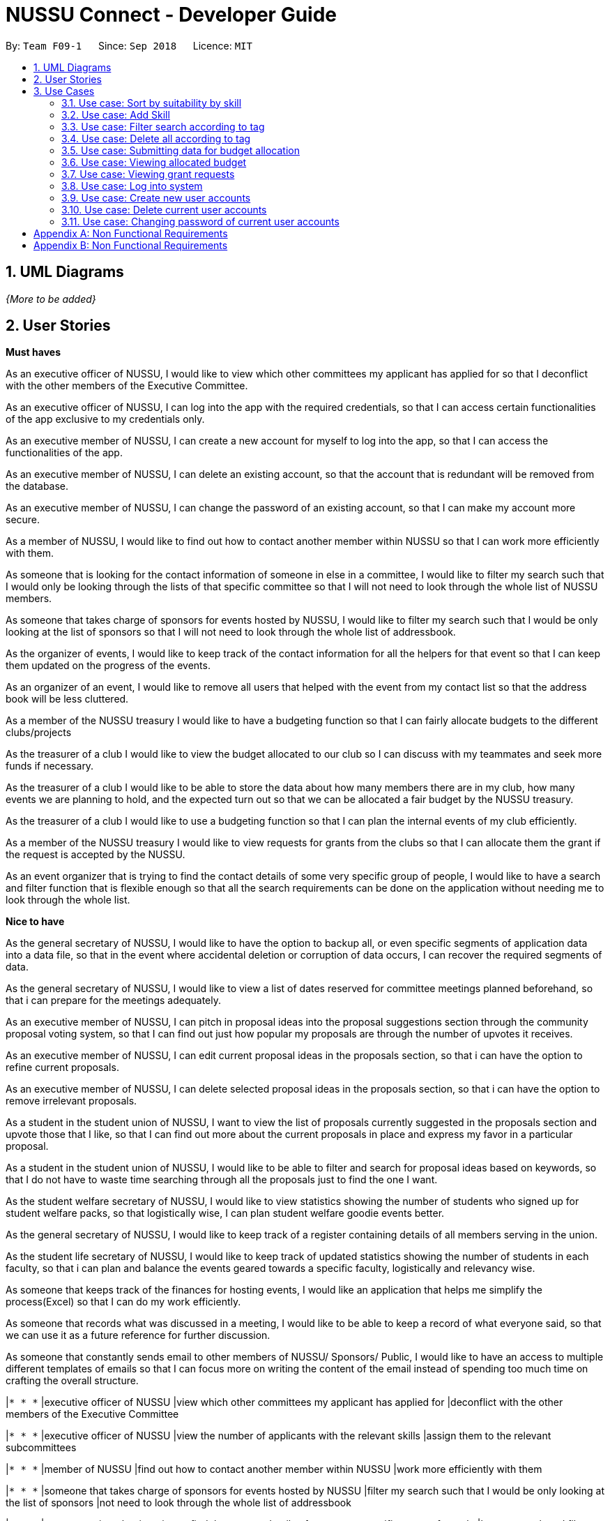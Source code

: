﻿= NUSSU Connect - Developer Guide
:site-section: DeveloperGuide
:toc:
:toc-title:
:toc-placement: preamble
:sectnums:
:imagesDir: images
:stylesDir: stylesheets
:xrefstyle: full
ifdef::env-github[]
:tip-caption: :bulb:
:note-caption: :information_source:
:warning-caption: :warning:
endif::[]
:repoURL: https://github.com/CS2113-AY1819S1-F09-1/main/

By: `Team F09-1`      Since: `Sep 2018`      Licence: `MIT`

== UML Diagrams


_{More to be added}_

== User Stories
**Must haves**

As an executive officer of NUSSU, I would like to view which other committees my applicant has applied for so that I deconflict with the other members of the Executive Committee.

As an executive officer of NUSSU, I can log into the app with the required credentials, so that I can access certain functionalities of the app exclusive to my credentials only.

As an executive member of NUSSU, I can create a new account for myself to log into the app, so that I can access the functionalities of the app.

As an executive member of NUSSU, I can delete an existing account, so that the account that is redundant will be removed from the database.

As an executive member of NUSSU, I can change the password of an existing account, so that I can make my account more secure.

As a member of NUSSU, I would like to find out how to contact another member within NUSSU so that I can work more efficiently with them.

As someone that is looking for the contact information of someone in else in a committee, I would like to filter my search such that I would only be looking through the lists of that specific committee so that I will not need to look through the whole list of NUSSU members.

As someone that takes charge of sponsors for events hosted by NUSSU, I would like to filter my search such that I would be only looking at the list of sponsors so that I will not need to look through the whole list of addressbook.

As the organizer of events, I would like to keep track of the contact information for all the helpers for that event so that I can keep them updated on the progress of the events.

As an organizer of an event, I would like to remove all users that helped with the event from my contact list so that the address book will be less cluttered.

As a member of the NUSSU treasury I would like to have a budgeting function so that I can fairly allocate budgets to the different clubs/projects

As the treasurer of a club I would like to view the budget allocated to our club so I can discuss with my teammates and seek more funds if necessary.

As the treasurer of a club I would like to be able to store the data about how many members there are in my club, how many events we are planning to hold, and the expected turn out so that we can be allocated a fair budget by the NUSSU treasury.

As the treasurer of a club I would like to use a budgeting function so that I can plan the internal events of my club efficiently.

As a member of the NUSSU treasury I would like to view requests for grants from the clubs so that I can allocate them the grant if the request is accepted by the NUSSU.

As an event organizer that is trying to find the contact details of some very specific group of people, I would like to have a search and filter function that is flexible enough so that all the search requirements can be done on the application without needing me to look through the whole list.

**Nice to have**

As the general secretary of NUSSU, I would like to have the option to backup all, or even specific segments of application data into a data file, so that in the event where accidental deletion or corruption of data occurs, I can recover the required segments of data.

As the general secretary of NUSSU, I would like to view a list of dates reserved for committee meetings planned beforehand, so that i can prepare for the meetings adequately.

As an executive member of NUSSU, I can pitch in proposal ideas into the proposal suggestions section through the community proposal voting system, so that I can find out just how popular my proposals are through the number of upvotes it receives.

As an executive member of NUSSU, I can edit current proposal ideas in the proposals section, so that i can have the option to refine current proposals.

As an executive member of NUSSU, I can delete selected proposal ideas in the proposals section, so that i can have the option to remove irrelevant proposals.

As a student in the student union of NUSSU, I want to view the list of proposals currently suggested in the proposals section and upvote those that I like, so that I can find out more about the current proposals in place and express my favor in a particular proposal.

As a student in the student union of NUSSU, I would like to be able to filter and search for proposal ideas based on keywords, so that I do not have to waste time searching through all the proposals just to find the one I want.

As the student welfare secretary of NUSSU, I would like to view statistics showing the number of students who signed up for student welfare packs, so that logistically wise, I can plan student welfare goodie events better.

As the general secretary of NUSSU, I would like to keep track of a register containing details of all members serving in the union.

As the student life secretary of NUSSU, I would like to keep track of updated statistics showing the number of students in each faculty, so that i can plan and balance the events geared towards a specific faculty, logistically and relevancy wise.

As someone that keeps track of the finances for hosting events, I would like an application that helps me simplify the process(Excel) so that I can do my work efficiently.

As someone that records what was discussed in a meeting, I would like to be able to keep a record of what everyone said, so that we can use it as a future reference for further discussion.

As someone that constantly sends email to other members of NUSSU/ Sponsors/ Public, I would like to have an access to multiple different templates of emails so that I can focus more on writing the content of the email instead of spending too much time on crafting the overall structure.

|`* * *` |executive officer of NUSSU |view which other committees my applicant has applied for |deconflict with the other members of the Executive Committee

|`* * *` |executive officer of NUSSU |view the number of applicants with the relevant skills |assign them to the relevant subcommittees

|`* * *` |member of NUSSU |find out how to contact another member within NUSSU |work more efficiently with them

|`* * *` |someone that takes charge of sponsors for events hosted by NUSSU |filter my search such that I would be only looking at the list of sponsors |not need to look through the whole list of addressbook

|`* * *` |event organizer that is trying to find the contact details of some very specific group of people |have a search and filter function that is flexible enough |find all the search requirements can be done on the application without needing me to look through the whole list

|`* * *` |member of the NUSSU treasury |have a budgeting function |fairly allocate budgets to the different clubs/projects

|`* * *` |treasurer of a club |view the budget allocated to our club |discuss with my teammates and seek more funds if necessary

|`* * *` |treasurer of a club |be able to store the data about how many members there are in my club, how many events we are planning to hold, and the expected turn out |be allocated a fair budget by the NUSSU treasury

|`* * *` |treasurer of a club |use a budgeting function |plan the internal events of my club efficiently

|`* * *` |member of the NUSSU treasury |view requests for grants from the clubs |allocate them the grant if the request is accepted by the NUSSU

|`* * *` |executive member of NUSSU |log into the application with the relevant credentials |gain secure access to the application

|`* * *` |executive member of NUSSU |create a new account for the application |gain access to certain features of the application relevant to my role when I log in

|`* * *` |executive member of NUSSU |delete an existing account from the application |clear my login credentials from the application when I am not using it anymore

|`* * *` |executive member of NUSSU |change the password of an existing account |feel more secure about my account login credentials

|`* * *` |user |add a new person |

|`* *` |general secretary of NUSSU |have the option to backup all, or even specific segments of application data into a data file |recover the required segments of data when there is an accidental deletion of data

|`* *` |user |hide <<private-contact-detail,private contact details>> by default |minimize chance of someone else seeing them by accident

== Use Cases

(For all use cases below, the *System* is the `AddressBook` and the *Actor* is the `user`, unless specified otherwise)

[discrete]
=== Use case: Delete person

*MSS*

1.  User requests to list persons
2.  AddressBook shows a list of persons
3.  User requests to delete a specific person in the list
4.  AddressBook deletes the person
+
Use case ends.

*Extensions*

[none]
* 2a. The list is empty.
+
Use case ends.

* 3a. The given index is invalid.
+
[none]
** 3a1. AddressBook shows an error message.
+
Use case resumes at step 2.

=== Use case: Sort by suitability by skill

*MSS*

1.  User indicates he wants to sort by skills
2.  NUSSU-Connect lists available skills, asks the user what he wants to sort by.
3.  User indicates what he wants by selecting
4.  NUSSU-Connect all skills.
+
Use case ends.

*Extensions*

[none]
* 2a. User can sort by ascending or descending order
+
Use case ends.
* 2b. User can see all above a certain threshold
+
Use case ends.

=== Use case: Add Skill

*MSS*

1.  User indicates he wants to add skill
2.  NUSSU-Connect lists available persons
3.  User indicates person, skill, and skill level to add
4.  NUSSU-Connect confirms addition
+
Use case ends.

=== Use case: Filter search according to tag

*MSS*

1.  User requests to find person
2.  User indicates he want to filter according to tags
3.  User types the keyword in.
4.  NUSSU-Connect lists all contact details that has tags containing the keyword.
+
Use case ends.

*Extensions*

[none]
* 2a. User indicates he want to create a list that doesn't include the keywords
+
[none]
** 2a1. User types the keyword in.
** 2a2. NUSSU-Connect lists all contact details that has tags that does not contain the keyword.
+
Use case ends.

=== Use case: Delete all according to tag

*MSS*

1.  User requests to delete
2.  User indicates he want to filter according to tags
3.  User types the keyword in.
4.  NUSSU-Connect lists all contact details that has tags containing the keyword.
5.  NUSSU-Connect asks for confirmation if everyone in the lists has to be deleted
6.  User indicates delete all
7.  NUSSU-Connect deletes all users with the relevant tags
+
Use case ends.

*Extensions*

[none]
* 6a. User indicates don’t delete
+
Use case ends.

=== Use case: Submitting data for budget allocation

*MSS*

1.  Club Treasurer logs in with club treasurer credentials
2.  Club Treasurer types command for submitting budgeting data
3.  Club Treasurer enters data about how many events their club wants to hold and expected turn out for events
4.  NUSSU-Connect asks for confirmation about entered data
5.  Club Treasurer types command for confirming the data
6.  NUSSU-Connect stores the data
+
Use case ends.

*Extensions*

[none]
* 4a. Club Treasurer types command for editing data
+
[none]
** 4a1. Club Treasurer enters data edited data about how many events their club wants to hold and expected turn out.
+
Use case ends.

=== Use case: Viewing allocated budget

*MSS*

1.  Club Treasurer logs in with club treasurer credentials
2.  Club Treasurer types command to view their allocated budget
3.  NUSSU-Connect asks for confirmation to accept allocated budget
4.  Club Treasurer types command to accept the allocated budget
+
Use case ends.

*Extensions*

[none]
* 3a. Club Treasurer types command to request for grant
+
[none]
** 3a1. NUSSU-Connect asks for grant amount, reason and level of importance
** 3a2. Club Treasurer enters data for grant amount, reason and level of importance
** 3a3. NUSSU-Connect asks for confirmation about entered data
** 3a4. Treasurer types command to confirm data
** 3a5. NUSSU-Connect shows message that the user’s request will be processed
+
Use case ends.

=== Use case: Viewing grant requests

*MSS*

1.  NUSSU Treasurer logs in with NUSSU treasury credentials
2.  NUSSU Treasurer views grant requests (and their reason) sorted by level of importance
3.  NUSSU Treasurer types command to approve a specific grant request
4.  NUSSU-Connect asks for confirmation on the approval for grant request.
5.  NUSSU Treasurer types command to confirm approval
+
Use case ends.

*Extensions*

[none]
* 3a. Club Treasurer types command to request for grant
+
[none]
** 3a1. NUSSU-Connect asks for grant amount, reason and level of importance
** 3a2. Club Treasurer enters data for grant amount, reason and level of importance
** 3a3. Address book asks for confirmation about entered data
** 3a4. Treasurer types command to confirm data
** 3a5. Address book shows message that the user’s request will be processed
+
Use case ends.

=== Use case: Log into system

*MSS*

1.  User types a command to access a certain functionality in NUSSU-Connect
2.  NUSSU-Connect prompts user to login first by entering login credentials
3.  User types in login credentials along with the login command
4.  NUSSU-Connect queries against login book and authorizes the user full access to NUSSU-Connect
+
Use case ends.

*Extensions*

[none]
* 3a. User types in wrong password or user ID
+
[none]
** 3a1. NUSSU-Connect displays error message and continues to prompt user for login credentials before doing anything else
+
Use case ends.

=== Use case: Create new user accounts

*MSS*

1.  User types in command to create a new account with chosen user ID and password
2.  NUSSU prompts user to type in master password for creation of new account
3.  User types in the correct master password
4.  NUSSU-Connect creates new account with chosen login details, and shows successful execution message
+
Use case ends.

*Extensions*

[none]
* 1a. User creates a new account with a user ID which already exists
+
[none]
** 1a1. NUSSU-Connect shows error message to user and does not create a new account
+
Use case ends.
* 3a. User types in the wrong master password
+
[none]
** 3a1. NUSSU-Connect shows error message to user and and does not create a new account
+
Use case ends.

=== Use case: Delete current user accounts

*MSS*

1.  User types command together with user ID and password to delete account associated with input user ID and password
2.  NUSSU-Connect account associated with input user ID and respective password and shows successful execution message
+
Use case ends.

*Extensions*

[none]
* 1a. User types in the wrong current password associated with the user ID
+
[none]
** 1a1. NUSSU-Connect shows error message to user and cancels deletion of account
+
Use case ends.
* 1b. User wants to delete a non-existent user account
+
[none]
** 1b1. NUSSU-Connect shows error message to user and cancels deletion of account
+
Use case ends.

=== Use case: Changing password of current user accounts

*MSS*

1.  User types command with the relevant credentials of an existing account to change that account's password
2.  NUSSU-Connect changes password of account associated with input user ID and new password and shows successful execution message
+
Use case ends.

*Extensions*

[none]
* 1a. User types in the wrong current password associated with the user ID
+
[none]
** 1a1. NUSSU-Connect shows error message to user and cancels changing of password of account
+
Use case ends.
* 1b. User wants to change the password of a non-existent user account
+
[none]
** 1b1. NUSSU-Connect shows error message to user and cancels changing of password of account
+
Use case ends.
* 1c. User types in new password that matches current old password
+
[none]
** 1c1. NUSSU-Connect shows error message to user and cancels changing of password of account
+
Use case ends.


[appendix]
== Non Functional Requirements

.  Must be able to accommodate the contact details of everyone in NUSSU + 1000 extra contact details.
.  All exco members of NUSSU should be able to create an account.
.  Passwords must be salted and hashed with md5.
.  All commands must be completed within 1 second.
.  The single and multi-input commands phrases should be easy to remember and intuitive to understand what they mean.

_{More to be added}_
[appendix]
== Non Functional Requirements

. Must be able to accommodate the contact details of everyone in NUSSU + 1000 extra contact details.
. All exco members of NUSSU should be able to create an account.
. Passwords must be salted and hashed with md5.
. All commands must be completed within 1 second.
. The single and multi-input commands phrases should be easy to remember and intuitive to understand what they mean.


_{More to be added}_


[appendix]

